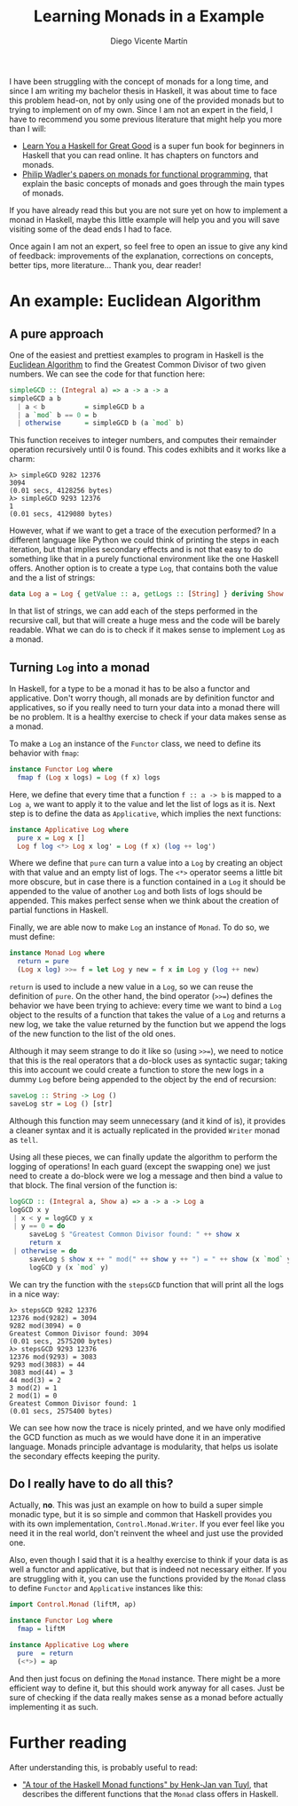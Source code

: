 #+Title:  Learning Monads in a Example
#+Author: Diego Vicente Martín
#+Email:  diegovicente@protonmail.com


I have been struggling with the concept of monads for a long time, and since I
am writing my bachelor thesis in Haskell, it was about time to face this
problem head-on, not by only using one of the provided monads but to trying to
implement on of my own. Since I am not an expert in the field, I have to
recommend you some previous literature that might help you more than I will:

- [[http://learnyouahaskell.com/][Learn You a Haskell for Great Good]] is a super fun book for beginners in
  Haskell that you can read online. It has chapters on functors and monads.
- [[http://homepages.inf.ed.ac.uk/wadler/papers/marktoberdorf/baastad.pdf][Philip Wadler's papers on monads for functional programming]], that explain the
  basic concepts of monads and goes through the main types of monads.

If you have already read this but you are not sure yet on how to implement a
monad in Haskell, maybe this little example will help you and you will save
visiting some of the dead ends I had to face.

Once again I am not an expert, so feel free to open an issue to give any kind
of feedback: improvements of the explanation, corrections on concepts, better
tips, more literature... Thank you, dear reader!

* An example: Euclidean Algorithm

** A pure approach

One of the easiest and prettiest examples to program in Haskell is the
[[https://en.wikipedia.org/wiki/Euclidean_algorithm][Euclidean Algorithm]] to find the Greatest Common Divisor of two given
numbers. We can see the code for that function here:

#+BEGIN_SRC haskell
simpleGCD :: (Integral a) => a -> a -> a
simpleGCD a b
  | a < b          = simpleGCD b a
  | a `mod` b == 0 = b
  | otherwise      = simpleGCD b (a `mod` b)
#+END_SRC

This function receives to integer numbers, and computes their remainder
operation recursively until 0 is found. This codes exhibits and it works like a
charm: 

#+BEGIN_SRC
λ> simpleGCD 9282 12376
3094
(0.01 secs, 4128256 bytes)
λ> simpleGCD 9293 12376
1
(0.01 secs, 4129080 bytes)
#+END_SRC

However, what if we want to get a trace of the execution performed? In a
different language like Python we could think of printing the steps in each
iteration, but that implies secondary effects and is not that easy to do
something like that in a purely functional environment like the one Haskell
offers. Another option is to create a type ~Log~, that contains both the value
and the a list of strings:

#+BEGIN_SRC haskell
data Log a = Log { getValue :: a, getLogs :: [String] } deriving Show
#+END_SRC

In that list of strings, we can add each of the steps performed in the
recursive call, but that will create a huge mess and the code will be barely
readable. What we can do is to check if it makes sense to implement ~Log~ as a
monad.

** Turning ~Log~ into a monad

In Haskell, for a type to be a monad it has to be also a functor and
applicative. Don't worry though, all monads are by definition functor and
applicatives, so if you really need to turn your data into a monad there will
be no problem. It is a healthy exercise to check if your data makes sense as a
monad.

To make a ~Log~ an instance of the ~Functor~ class, we need to define its
behavior with ~fmap~:

#+BEGIN_SRC haskell
instance Functor Log where
  fmap f (Log x logs) = Log (f x) logs
#+END_SRC

Here, we define that every time that a function ~f :: a -> b~ is mapped to a
~Log a~, we want to apply it to the value and let the list of logs as it
is. Next step is to define the data as ~Applicative~, which implies the next
functions:

#+BEGIN_SRC haskell
instance Applicative Log where
  pure x = Log x []
  Log f log <*> Log x log' = Log (f x) (log ++ log')
#+END_SRC

Where we define that ~pure~ can turn a value into a ~Log~ by creating an object
with that value and an empty list of logs. The ~<*>~ operator seems a little
bit more obscure, but in case there is a function contained in a ~Log~ it
should be appended to the value of another ~Log~ and both lists of logs should
be appended. This makes perfect sense when we think about the creation of
partial functions in Haskell.

Finally, we are able now to make ~Log~ an instance of ~Monad~. To do so, we
must define:

#+BEGIN_SRC haskell
instance Monad Log where
  return = pure
  (Log x log) >>= f = let Log y new = f x in Log y (log ++ new)
#+END_SRC

~return~ is used to include a new value in a ~Log~, so we can reuse the
definition of ~pure~. On the other hand, the bind operator (~>>=~) defines the
behavior we have been trying to achieve: every time we want to bind a ~Log~
object to the results of a function that takes the value of a ~Log~ and returns
a new log, we take the value returned by the function but we append the logs of
the new function to the list of the old ones.

Although it may seem strange to do it like so (using ~>>=~), we need to notice
that this is the real operators that a do-block uses as syntactic sugar; taking
this into account we could create a function to store the new logs in a dummy
~Log~ before being appended to the object by the end of recursion:

#+BEGIN_SRC haskell
saveLog :: String -> Log ()
saveLog str = Log () [str]
#+END_SRC

Although this function may seem unnecessary (and it kind of is), it provides a
cleaner syntax and it is actually replicated in the provided ~Writer~ monad as
~tell~.

Using all these pieces, we can finally update the algorithm to perform the
logging of operations! In each guard (except the swapping one) we just need to
create a do-block were we log a message and then bind a value to that
block. The final version of the function is:

#+BEGIN_SRC haskell
logGCD :: (Integral a, Show a) => a -> a -> Log a
logGCD x y
 | x < y = logGCD y x
 | y == 0 = do
     saveLog $ "Greatest Common Divisor found: " ++ show x
     return x
 | otherwise = do
     saveLog $ show x ++ " mod(" ++ show y ++ ") = " ++ show (x `mod` y)
     logGCD y (x `mod` y)
#+END_SRC

We can try the function with the ~stepsGCD~ function that will print all the
logs in a nice way:

#+BEGIN_SRC 
λ> stepsGCD 9282 12376
12376 mod(9282) = 3094
9282 mod(3094) = 0
Greatest Common Divisor found: 3094
(0.01 secs, 2575200 bytes)
λ> stepsGCD 9293 12376
12376 mod(9293) = 3083
9293 mod(3083) = 44
3083 mod(44) = 3
44 mod(3) = 2
3 mod(2) = 1
2 mod(1) = 0
Greatest Common Divisor found: 1
(0.01 secs, 2575400 bytes)
#+END_SRC

We can see how now the trace is nicely printed, and we have only modified the
GCD function as much as we would have done it in an imperative language. Monads
principle advantage is modularity, that helps us isolate the secondary effects
keeping the purity. 

** Do I really have to do all this?

Actually, *no*. This was just an example on how to build a super simple monadic
type, but it is so simple and common that Haskell provides you with its own
implementation, ~Control.Monad.Writer~. If you ever feel like you need it in
the real world, don't reinvent the wheel and just use the provided one.

Also, even though I said that it is a healthy exercise to think if your data is
as well a functor and applicative, but that is indeed not necessary either. If
you are struggling with it, you can use the functions provided by the ~Monad~
class to define ~Functor~ and ~Applicative~ instances like this:

#+BEGIN_SRC haskell
import Control.Monad (liftM, ap)

instance Functor Log where
  fmap = liftM

instance Applicative Log where
  pure  = return
  (<*>) = ap
#+END_SRC

And then just focus on defining the ~Monad~ instance. There might be a more
efficient way to define it, but this should work anyway for all cases. Just be
sure of checking if the data really makes sense as a monad before actually
implementing it as such.

* Further reading

After understanding this, is probably useful to read:

- [[http://members.chello.nl/hjgtuyl/tourdemonad.html]["A tour of the Haskell Monad functions" by Henk-Jan van Tuyl]], that describes
  the different functions that the ~Monad~ class offers in Haskell.
